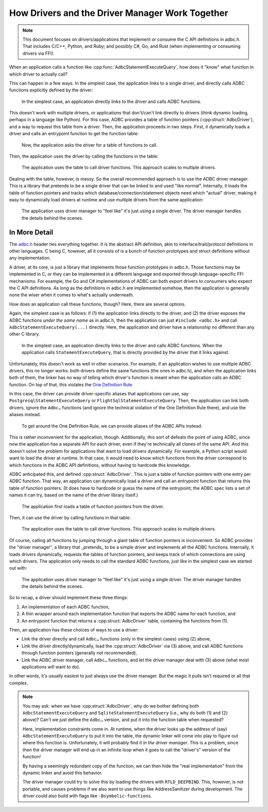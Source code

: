 .. Licensed to the Apache Software Foundation (ASF) under one
.. or more contributor license agreements.  See the NOTICE file
.. distributed with this work for additional information
.. regarding copyright ownership.  The ASF licenses this file
.. to you under the Apache License, Version 2.0 (the
.. "License"); you may not use this file except in compliance
.. with the License.  You may obtain a copy of the License at
..
..   http://www.apache.org/licenses/LICENSE-2.0
..
.. Unless required by applicable law or agreed to in writing,
.. software distributed under the License is distributed on an
.. "AS IS" BASIS, WITHOUT WARRANTIES OR CONDITIONS OF ANY
.. KIND, either express or implied.  See the License for the
.. specific language governing permissions and limitations
.. under the License.

================================================
How Drivers and the Driver Manager Work Together
================================================

.. note:: This document focuses on drivers/applications that implement or
          consume the C API definitions in adbc.h.  That includes C/C++,
          Python, and Ruby; and possibly C#, Go, and Rust (when implementing
          or consuming drivers via FFI).

When an application calls a function like
:cpp:func:`AdbcStatementExecuteQuery`, how does it "know" what function in
which driver to actually call?

This can happen in a few ways.  In the simplest case, the application links to
a single driver, and directly calls ADBC functions explicitly defined by the
driver:

.. figure:: DriverDirectLink.mmd.svg

   In the simplest case, an application directly links to the driver and calls
   ADBC functions.

This doesn't work with multiple drivers, or applications that don't/can't link
directly to drivers (think dynamic loading, perhaps in a language like
Python).  For this case, ADBC provides a table of function pointers
(:cpp:struct:`AdbcDriver`), and a way to request this table from a driver.
Then, the application proceeds in two steps.  First, it dynamically loads a
driver and calls an entrypoint function to get the function table:

.. figure:: DriverTableLoad.mmd.svg

   Now, the application asks the driver for a table of functions to call.

Then, the application uses the driver by calling the functions in the table:

.. figure:: DriverTableUse.mmd.svg

   The application uses the table to call driver functions.  This approach
   scales to multiple drivers.

Dealing with the table, however, is messy.  So the overall recommended
approach is to use the ADBC driver manager.  This is a library that pretends
to be a single driver that can be linked to and used "like normal".
Internally, it loads the table of function pointers and tracks which
database/connection/statement objects need which "actual" driver, making it
easy to dynamically load drivers at runtime and use multiple drivers from the
same application:

.. figure:: DriverManagerUse.mmd.svg

   The application uses driver manager to "feel like" it's just using a single
   driver.  The driver manager handles the details behind the scenes.

In More Detail
==============

The `adbc.h`_ header ties everything together.  It is the abstract API
definition, akin to interface/trait/protocol definitions in other languages.
C being C, however, all it consists of is a bunch of function prototypes and
struct definitions without any implementation.

.. _adbc.h: https://github.com/apache/arrow/blob/main/format/adbc.h

A driver, at its core, is just a library that implements those function
prototypes in adbc.h.  Those functions may be implemented in C, or they can be
implemented in a different language and exported through language-specific FFI
mechanisms.  For example, the Go and C# implementations of ADBC can both
export drivers to consumers who expect the C API definitions.  As long as the
definitions in adbc.h are implemented somehow, then the application is
generally none the wiser when it comes to what's actually underneath.

How does an application call these functions, though?  Here, there are several
options.

Again, the simplest case is as follows: if (1) the application links directly
to the driver, and (2) the driver exposes the ADBC functions *under the same
name* as in adbc.h, then the application can just ``#include <adbc.h>`` and
call ``AdbcStatementExecuteQuery(...)`` directly.  Here, the application and
driver have a relationship no different than any other C library.

.. figure:: DriverDirectLink.mmd.svg

   In the simplest case, an application directly links to the driver and calls
   ADBC functions.  When the application calls ``StatementExecuteQuery``, that
   is directly provided by the driver that it links against.

Unfortunately, this doesn't work as well in other scenarios.  For example, if
an application wishes to use multiple ADBC drivers, this no longer works: both
drivers define the same functions (the ones in adbc.h), and when the
application links both of them, the linker has no way of telling which
driver's function is meant when the application calls an ADBC function.  On
top of that, this violates the `One Definition Rule`_.

In this case, the driver can provide driver-specific aliases that applications
can use, say ``PostgresqlStatementExecuteQuery`` or
``FlightSqlStatementExecuteQuery``.  Then, the application can link both
drivers, ignore the ``Adbc…`` functions (and ignore the technical violation of
the One Definition Rule there), and use the aliases instead.

.. figure:: DriverAlias.mmd.svg

   To get around the One Definition Rule, we can provide aliases of the ADBC
   APIs instead.

This is rather inconvenient for the application, though.  Additionally, this
sort of defeats the point of using ADBC, since now the application has a
separate API for each driver, even if they're technically all clones of the
same API.  And this doesn't solve the problem for applications that want to
load drivers dynamically.  For example, a Python script would want to load the
driver at runtime.  In that case, it would need to know which functions from
the driver correspond to which functions in the ADBC API definitions, without
having to hardcode this knowledge.

ADBC anticipated this, and defined :cpp:struct:`AdbcDriver`.  This is just a
table of function pointers with one entry per ADBC function.  That way, an
application can dynamically load a driver and call an entrypoint function that
returns this table of function pointers.  (It does have to hardcode or guess
the name of the entrypoint; the ADBC spec lists a set of names it can try,
based on the name of the driver library itself.)

.. figure:: DriverTableLoad.mmd.svg

   The application first loads a table of function pointers from the driver.

Then, it can use the driver by calling functions in that table:

.. figure:: DriverTableUse.mmd.svg

   The application uses the table to call driver functions.  This approach
   scales to multiple drivers.

Of course, calling all functions by jumping through a giant table of function
pointers is inconvenient.  So ADBC provides the "driver manager", a library
that _pretends_ to be a simple driver and implements all the ADBC functions.
Internally, it loads drivers dynamically, requests the tables of function
pointers, and keeps track of which connections are using which drivers.  The
application only needs to call the standard ADBC functions, just like in the
simplest case we started out with:

.. figure:: DriverManagerUse.mmd.svg

   The application uses driver manager to "feel like" it's just using a single
   driver.  The driver manager handles the details behind the scenes.

So to recap, a driver should implement these three things:

#. An implementation of each ADBC function,
#. A thin wrapper around each implementation function that exports the ADBC
   name for each function, and
#. An entrypoint function that returns a :cpp:struct:`AdbcDriver` table,
   containing the functions from (1).

Then, an application has these choices of ways to use a driver:

- Link the driver directly and call ``Adbc…`` functions (only in the simplest
  cases) using (2) above,
- Link the driver directly/dynamically, load the :cpp:struct:`AdbcDriver`
  via (3) above, and call ADBC functions through function pointers (generally
  not recommended),
- Link the ADBC driver manager, call ``Adbc…`` functions, and let the driver
  manager deal with (3) above (what most applications will want to do).

In other words, it's usually easiest to just always use the driver manager.
But the magic it pulls isn't required or all that complex.

.. note:: You may ask: when we have :cpp:struct:`AdbcDriver`, why do we bother
          defining both ``AdbcStatementExecuteQuery`` and
          ``SqliteStatementExecuteQuery`` (i.e., why do both (1) and (2)
          above)?  Can't we just define the ``Adbc…`` version, and put it into
          the function table when requested?

          Here, implementation constraints come in.  At runtime, when the
          driver looks up the address of (say) ``AdbcStatementExecuteQuery``
          to put it into the table, the dynamic linker will come into play to
          figure out where this function is.  Unfortunately, it will probably
          find it *in the driver manager*.  This is a problem, since then the
          driver manager will end up in an infinite loop when it goes to call
          the "driver's" version of the function!

          By having a seemingly redundant copy of the function, we can then
          hide the "real implementation" from the dynamic linker and avoid
          this behavior.

          The driver manager could try to solve this by loading the drivers
          with ``RTLD_DEEPBIND``.  This, however, is not portable, and causes
          problems if we also want to use things like AddressSanitizer during
          development.  The driver could also build with flags like
          ``-Bsymbolic-functions``.

.. _One Definition Rule: https://en.cppreference.com/w/cpp/language/definition#One_Definition_Rule
